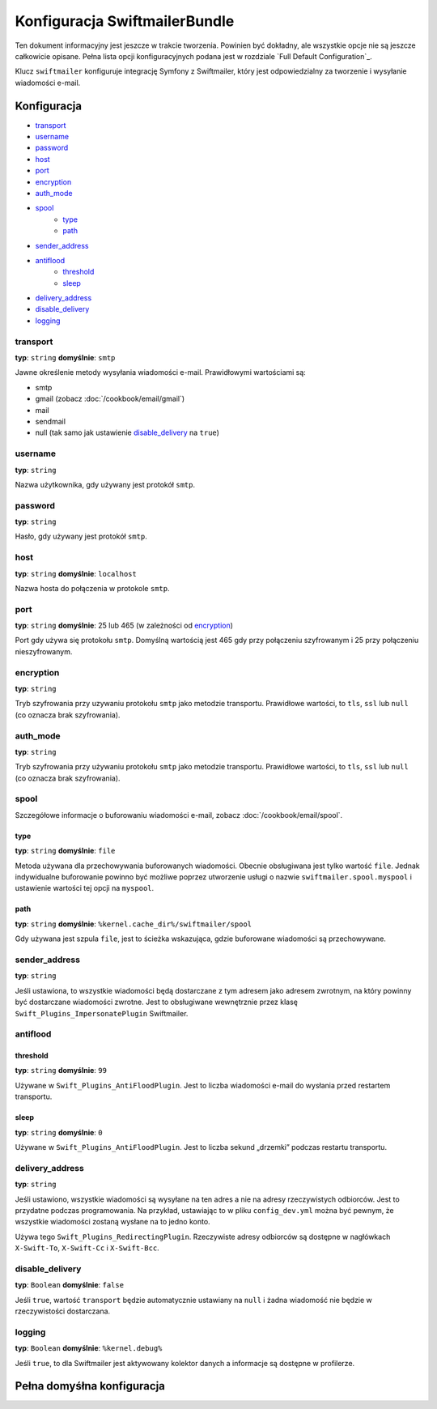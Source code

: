 .. index::
   double: konfiguracja; Swiftmailer
   

Konfiguracja SwiftmailerBundle
==============================

Ten dokument informacyjny jest jeszcze w trakcie tworzenia. Powinien być dokładny,
ale wszystkie opcje nie są jeszcze całkowicie opisane. Pełna lista opcji konfiguracyjnych
podana jest w rozdziale `Full Default Configuration`_.

Klucz ``swiftmailer`` konfiguruje integrację Symfony z Swiftmailer, który jest
odpowiedzialny za tworzenie i wysyłanie wiadomości e-mail.

Konfiguracja
------------

* `transport`_
* `username`_
* `password`_
* `host`_
* `port`_
* `encryption`_
* `auth_mode`_
* `spool`_
    * `type`_
    * `path`_
* `sender_address`_
* `antiflood`_
    * `threshold`_
    * `sleep`_
* `delivery_address`_
* `disable_delivery`_
* `logging`_

transport
~~~~~~~~~

**typ**: ``string`` **domyślnie**: ``smtp``

Jawne określenie metody wysyłania wiadomości e-mail.
Prawidłowymi wartościami są:

* smtp
* gmail (zobacz :doc:`/cookbook/email/gmail`)
* mail
* sendmail
* null (tak samo jak ustawienie `disable_delivery`_  na ``true``)

username
~~~~~~~~

**typ**: ``string``

Nazwa użytkownika, gdy używany jest protokół ``smtp``.

password
~~~~~~~~

**typ**: ``string``

Hasło, gdy używany jest protokół ``smtp``.

host
~~~~

**typ**: ``string`` **domyślnie**: ``localhost``

Nazwa hosta do połączenia w protokole ``smtp``.

port
~~~~

**typ**: ``string`` **domyślnie**: 25 lub 465 (w zależności od `encryption`_)

Port gdy używa się protokołu ``smtp``. Domyślną wartością jest 465 gdy przy
połączeniu szyfrowanym i 25 przy połączeniu nieszyfrowanym.

encryption
~~~~~~~~~~

**typ**: ``string``

Tryb szyfrowania przy uzywaniu protokołu ``smtp`` jako metodzie transportu.
Prawidłowe wartości, to ``tls``, ``ssl`` lub ``null`` (co oznacza brak szyfrowania).

auth_mode
~~~~~~~~~

**typ**: ``string``

Tryb szyfrowania przy używaniu protokołu ``smtp`` jako metodzie transportu.
Prawidłowe wartości, to ``tls``, ``ssl`` lub ``null`` (co oznacza brak szyfrowania).

spool
~~~~~

Szczegółowe informacje o buforowaniu wiadomości e-mail, zobacz :doc:`/cookbook/email/spool`.

type
....

**typ**: ``string`` **domyślnie**: ``file``

Metoda używana dla przechowywania buforowanych wiadomości. Obecnie obsługiwana
jest tylko wartość ``file``. Jednak indywidualne buforowanie powinno być możliwe
poprzez utworzenie usługi o nazwie ``swiftmailer.spool.myspool`` i ustawienie
wartości tej opcji na ``myspool``.

path
....

**typ**: ``string`` **domyślnie**: ``%kernel.cache_dir%/swiftmailer/spool``

Gdy używana jest szpula ``file``, jest to ścieżka wskazująca, gdzie buforowane
wiadomości są przechowywane.

sender_address
~~~~~~~~~~~~~~

**typ**: ``string``

Jeśli ustawiona, to wszystkie wiadomości będą dostarczane z tym adresem jako adresem
zwrotnym, na który powinny być dostarczane wiadomości zwrotne. Jest to obsługiwane
wewnętrznie przez klasę ``Swift_Plugins_ImpersonatePlugin`` Swiftmailer.

antiflood
~~~~~~~~~

threshold
.........

**typ**: ``string`` **domyślnie**: ``99``

Używane w ``Swift_Plugins_AntiFloodPlugin``. Jest to liczba wiadomości e-mail
do wysłania przed restartem transportu.

sleep
.....

**typ**: ``string`` **domyślnie**: ``0``

Używane w ``Swift_Plugins_AntiFloodPlugin``. Jest to liczba sekund „drzemki”
podczas restartu transportu.

delivery_address
~~~~~~~~~~~~~~~~

**typ**: ``string``

Jeśli ustawiono, wszystkie wiadomości są wysyłane na ten adres a nie na adresy
rzeczywistych odbiorców. Jest to przydatne podczas programowania. Na przykład,
ustawiając to w pliku ``config_dev.yml`` można być pewnym, że wszystkie wiadomości
zostaną wysłane na to jedno konto.

Używa tego ``Swift_Plugins_RedirectingPlugin``. Rzeczywiste adresy odbiorców są
dostępne w nagłówkach ``X-Swift-To``, ``X-Swift-Cc`` i ``X-Swift-Bcc``.

disable_delivery
~~~~~~~~~~~~~~~~

**typ**: ``Boolean`` **domyślnie**: ``false``

Jeśli ``true``, wartość ``transport`` będzie automatycznie ustawiany na ``null``
i żadna wiadomość nie będzie w rzeczywistości dostarczana.

logging
~~~~~~~

**typ**: ``Boolean`` **domyślnie**: ``%kernel.debug%``

Jeśli ``true``, to dla Swiftmailer jest aktywowany kolektor danych a informacje
są dostępne w profilerze.

Pełna domyśłna konfiguracja
---------------------------

.. configuration-block::

    .. code-block:: yaml
       :linenos:

        swiftmailer:
            transport:            smtp
            username:             ~
            password:             ~
            host:                 localhost
            port:                 false
            encryption:           ~
            auth_mode:            ~
            spool:
                type:                 file
                path:                 "%kernel.cache_dir%/swiftmailer/spool"
            sender_address:       ~
            antiflood:
                threshold:            99
                sleep:                0
            delivery_address:     ~
            disable_delivery:     ~
            logging:              "%kernel.debug%"

    .. code-block:: xml
       :linenos:

        <swiftmailer:config
            transport="smtp"
            username=""
            password=""
            host="localhost"
            port="false"
            encryption=""
            auth_mode=""
            sender_address=""
            delivery_address=""
            disable_delivery=""
            logging="%kernel.debug%"
        >
            <swiftmailer:spool
                path="%kernel.cache_dir%/swiftmailer/spool"
                type="file"
            />

            <swiftmailer:antiflood
                sleep="0"
                threshold="99"
            />
        </swiftmailer:config>
